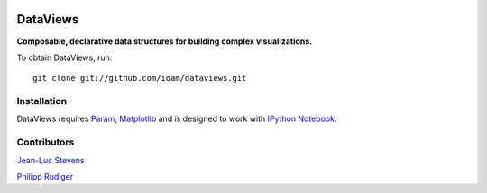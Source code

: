 |BuildStatus|_

DataViews
=========

**Composable, declarative data structures for building complex visualizations.**

To obtain DataViews, run::

   git clone git://github.com/ioam/dataviews.git


Installation
____________

DataViews requires `Param <http://ioam.github.com/param/>`_,
`Matplotlib <http://http://matplotlib.org/>`_ and is designed to work
with `IPython Notebook <http://ipython.org/notebook/>`_.

Contributors
____________

`Jean-Luc Stevens <https://github.com/jlstevens>`_

`Philipp Rudiger <https://github.com/philippjfr>`_

.. |BuildStatus| image:: https://travis-ci.org/ioam/dataviews.svg?branch=master
.. _BuildStatus: https://travis-ci.org/ioam/dataviews
